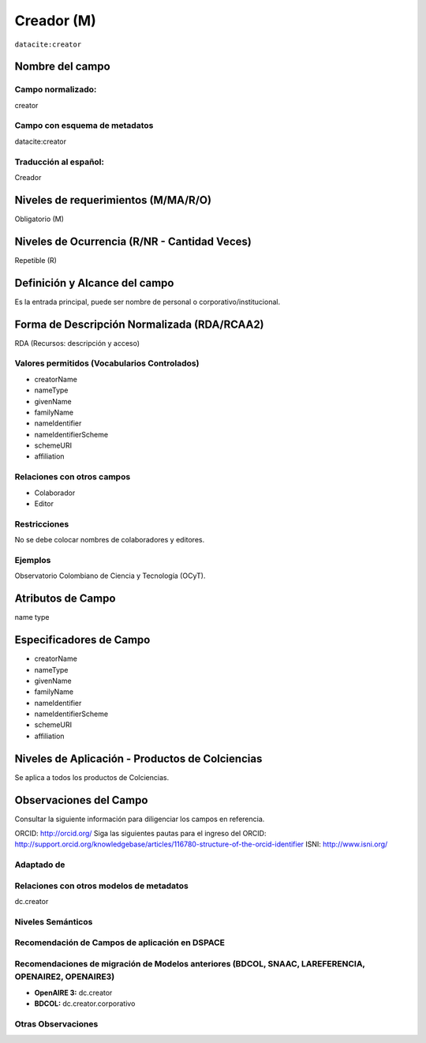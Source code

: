 .. _dci:creator:

Creador (M)
===========

``datacite:creator``

Nombre del campo
----------------

Campo normalizado:
~~~~~~~~~~~~~~~~~~
creator

Campo con esquema de metadatos
~~~~~~~~~~~~~~~~~~~~~~~~~~~~~~
datacite:creator

Traducción al español:
~~~~~~~~~~~~~~~~~~~~~~
Creador

Niveles de requerimientos (M/MA/R/O)
------------------------------------
Obligatorio (M)

Niveles de Ocurrencia (R/NR - Cantidad Veces)
---------------------------------------------
Repetible (R)

Definición y Alcance del campo
------------------------------
Es la entrada principal, puede ser nombre de personal o corporativo/institucional.

Forma de Descripción Normalizada (RDA/RCAA2)
-----------------------------------------------
RDA (Recursos: descripción y acceso)

Valores permitidos (Vocabularios Controlados)
~~~~~~~~~~~~~~~~~~~~~~~~~~~~~~~~~~~~~~~~~~~~~
- creatorName
- nameType
- givenName
- familyName 
- nameIdentifier 
- nameIdentifierScheme 
- schemeURI 
- affiliation

Relaciones con otros campos
~~~~~~~~~~~~~~~~~~~~~~~~~~~
- Colaborador
- Editor

Restricciones
~~~~~~~~~~~~~
No se debe colocar nombres de colaboradores y editores.

Ejemplos
~~~~~~~~
Observatorio Colombiano de Ciencia y Tecnología (OCyT).

.. code-block:: xml
   :linenos:

   <datacite:creators>
     <datacite:creator>
       <datacite:creatorName>Ramírez, Carlos.</datacite:creatorName>
       <datacite:affiliation>Observatorio Colombiano de Ciencia y Tecnología</datacite:affiliation>
       <datacite:nameIdentifier nameIdentifierScheme="ORCID"
                       schemeURI="http://orcid.org">
         1234-1234-1234-1234
       </datacite:nameIdentifier>
     </datacite:creator>
   </datacite:creators>

.. _DataCite MetadataKernel: http://schema.datacite.org/meta/kernel-4.1/

Atributos de Campo
------------------
name type

Especificadores de Campo
------------------------
- creatorName
- nameType
- givenName
- familyName 
- nameIdentifier 
- nameIdentifierScheme 
- schemeURI 
- affiliation

Niveles de Aplicación - Productos de Colciencias
------------------------------------------------
Se aplica a todos los productos de Colciencias. 

Observaciones del Campo
-----------------------
Consultar la siguiente información para diligenciar los campos en referencia.

ORCID: http://orcid.org/ 
Siga las siguientes pautas para el ingreso del ORCID: http://support.orcid.org/knowledgebase/articles/116780-structure-of-the-orcid-identifier ISNI: http://www.isni.org/

Adaptado de
~~~~~~~~~~~

Relaciones con otros modelos de metadatos
~~~~~~~~~~~~~~~~~~~~~~~~~~~~~~~~~~~~~~~~~
dc.creator

Niveles Semánticos
~~~~~~~~~~~~~~~~~~

Recomendación de Campos de aplicación en DSPACE
~~~~~~~~~~~~~~~~~~~~~~~~~~~~~~~~~~~~~~~~~~~~~~~

Recomendaciones de migración de Modelos anteriores (BDCOL, SNAAC, LAREFERENCIA, OPENAIRE2, OPENAIRE3)
~~~~~~~~~~~~~~~~~~~~~~~~~~~~~~~~~~~~~~~~~~~~~~~~~~~~~~~~~~~~~~~~~~~~~~~~~~~~~~~~~~~~~~~~~~~~~~~~~~~~~
- **OpenAIRE 3:** dc.creator
- **BDCOL:** dc.creator.corporativo

Otras Observaciones
~~~~~~~~~~~~~~~~~~~

.. _DataCite MetadataKernel: http://schema.datacite.org/meta/kernel-4.1/